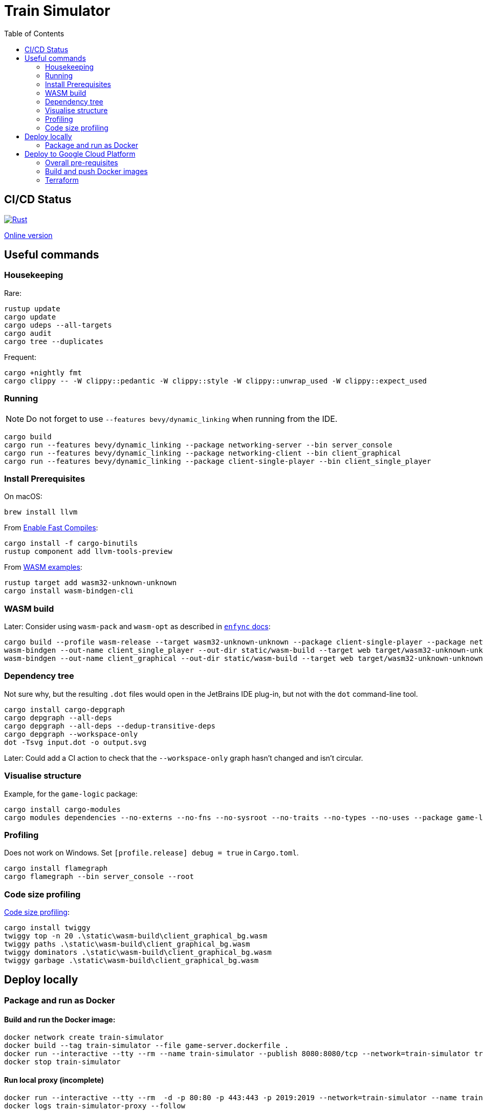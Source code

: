 = Train Simulator
:toc:

== CI/CD Status

image::https://github.com/jurisk/train-simulator/actions/workflows/rust.yml/badge.svg[Rust,link=https://github.com/jurisk/train-simulator/actions/workflows/rust.yml]

https://jurisk.github.io/train-simulator-pages/[Online version]

== Useful commands

=== Housekeeping

Rare:

[source,bash]
----
rustup update
cargo update
cargo udeps --all-targets
cargo audit
cargo tree --duplicates
----

Frequent:

[source,bash]
----
cargo +nightly fmt
cargo clippy -- -W clippy::pedantic -W clippy::style -W clippy::unwrap_used -W clippy::expect_used
----

=== Running

[NOTE]
====
Do not forget to use `--features bevy/dynamic_linking` when running from the IDE.
====

[source,bash]
----
cargo build
cargo run --features bevy/dynamic_linking --package networking-server --bin server_console
cargo run --features bevy/dynamic_linking --package networking-client --bin client_graphical
cargo run --features bevy/dynamic_linking --package client-single-player --bin client_single_player
----

=== Install Prerequisites

On macOS:

[source,bash]
----
brew install llvm
----

From https://bevyengine.org/learn/quick-start/getting-started/setup/#enable-fast-compiles-optional[Enable Fast Compiles]:

[source,bash]
----
cargo install -f cargo-binutils
rustup component add llvm-tools-preview
----

From https://github.com/bevyengine/bevy/tree/main/examples#wasm[WASM examples]:

[source,bash]
----
rustup target add wasm32-unknown-unknown
cargo install wasm-bindgen-cli
----

=== WASM build

Later: Consider using `wasm-pack` and `wasm-opt` as described in https://github.com/UkoeHB/enfync?tab=readme-ov-file#recommended-wasm-build[`enfync` docs]:

[source,bash]
----
cargo build --profile wasm-release --target wasm32-unknown-unknown --package client-single-player --package networking-client --bin client_single_player --bin client_graphical
wasm-bindgen --out-name client_single_player --out-dir static/wasm-build --target web target/wasm32-unknown-unknown/wasm-release/client_single_player.wasm
wasm-bindgen --out-name client_graphical --out-dir static/wasm-build --target web target/wasm32-unknown-unknown/wasm-release/client_graphical.wasm
----

=== Dependency tree

Not sure why, but the resulting `.dot` files would open in the JetBrains IDE plug-in, but not with the `dot` command-line tool.

[source,bash]
----
cargo install cargo-depgraph
cargo depgraph --all-deps
cargo depgraph --all-deps --dedup-transitive-deps
cargo depgraph --workspace-only
dot -Tsvg input.dot -o output.svg
----

Later: Could add a CI action to check that the `--workspace-only` graph hasn't changed and isn't circular.

=== Visualise structure

Example, for the `game-logic` package:

[source,bash]
----
cargo install cargo-modules
cargo modules dependencies --no-externs --no-fns --no-sysroot --no-traits --no-types --no-uses --package game-logic > game-logic-module.dot
----

=== Profiling

Does not work on Windows. Set `[profile.release] debug = true` in `Cargo.toml`.

[source,bash]
----
cargo install flamegraph
cargo flamegraph --bin server_console --root
----

=== Code size profiling

https://rustwasm.github.io/book/reference/code-size.html[Code size profiling]:

[source,bash]
----
cargo install twiggy
twiggy top -n 20 .\static\wasm-build\client_graphical_bg.wasm
twiggy paths .\static\wasm-build\client_graphical_bg.wasm
twiggy dominators .\static\wasm-build\client_graphical_bg.wasm
twiggy garbage .\static\wasm-build\client_graphical_bg.wasm
----

== Deploy locally

=== Package and run as Docker

==== Build and run the Docker image:

[source,bash]
----
docker network create train-simulator
docker build --tag train-simulator --file game-server.dockerfile .
docker run --interactive --tty --rm --name train-simulator --publish 8080:8080/tcp --network=train-simulator train-simulator
docker stop train-simulator
----

==== Run local proxy (incomplete)

[source,bash]
----
docker run --interactive --tty --rm  -d -p 80:80 -p 443:443 -p 2019:2019 --network=train-simulator --name train-simulator-proxy -v $(pwd)/Caddyfile:/etc/caddy/Caddyfile caddy
docker logs train-simulator-proxy --follow

docker build --tag train-simulator-proxy --file caddy.dockerfile .
docker run --interactive --tty --rm --name train-simulator-proxy --publish 443:443/tcp --network=train-simulator train-simulator-proxy
docker stop train-simulator-proxy
----

==== Maintenance

Pruning, as Rancher tends to eat up all available space:

[source,bash]
----
docker system prune -f
docker builder prune -f
----

== Deploy to Google Cloud Platform

=== Overall pre-requisites

Install https://cloud.google.com/sdk/docs/install-sdk[Google Cloud SDK].

[source,bash]
----
gcloud auth login
gcloud config set project train-simulator-gcp
----

=== Build and push Docker images

==== Pre-requisites:

[source,bash]
----
gcloud services enable artifactregistry.googleapis.com
gcloud auth configure-docker
----

==== Game server:

[source,bash]
----
docker build --tag train-simulator --file game-server.dockerfile .
docker tag train-simulator gcr.io/train-simulator-gcp/train-simulator
docker push gcr.io/train-simulator-gcp/train-simulator
----

==== Proxy:

[source,bash]
----
docker build --tag train-simulator-proxy --file caddy.dockerfile .
docker tag train-simulator-proxy gcr.io/train-simulator-gcp/train-simulator-proxy
docker push gcr.io/train-simulator-gcp/train-simulator-proxy
----

=== Terraform

==== Useful commands

[source,bash]
----
gcloud auth application-default login
cd terraform
terraform init
terraform fmt -recursive
terraform validate
terraform graph
terraform graph -type=plan
terraform plan
terraform apply
terraform refresh
terraform output
terraform state list
terraform destroy
terraform destroy -target module.proxy
terraform destroy -target module.game-server
----

==== DNS setup

Set up the DNS records at the registrar (we could do it using Terraform, but that can wait):

[source,bash]
----
gcloud dns managed-zones describe ts-krikis-online
dig ns-cloud-a1.googledomains.com +short
dig ns-cloud-a2.googledomains.com +short
dig ns-cloud-a3.googledomains.com +short
dig ns-cloud-a4.googledomains.com +short
----

Then https://cloud.google.com/dns/docs/update-name-servers#change-name-servers[change your domain registrar's name servers].

